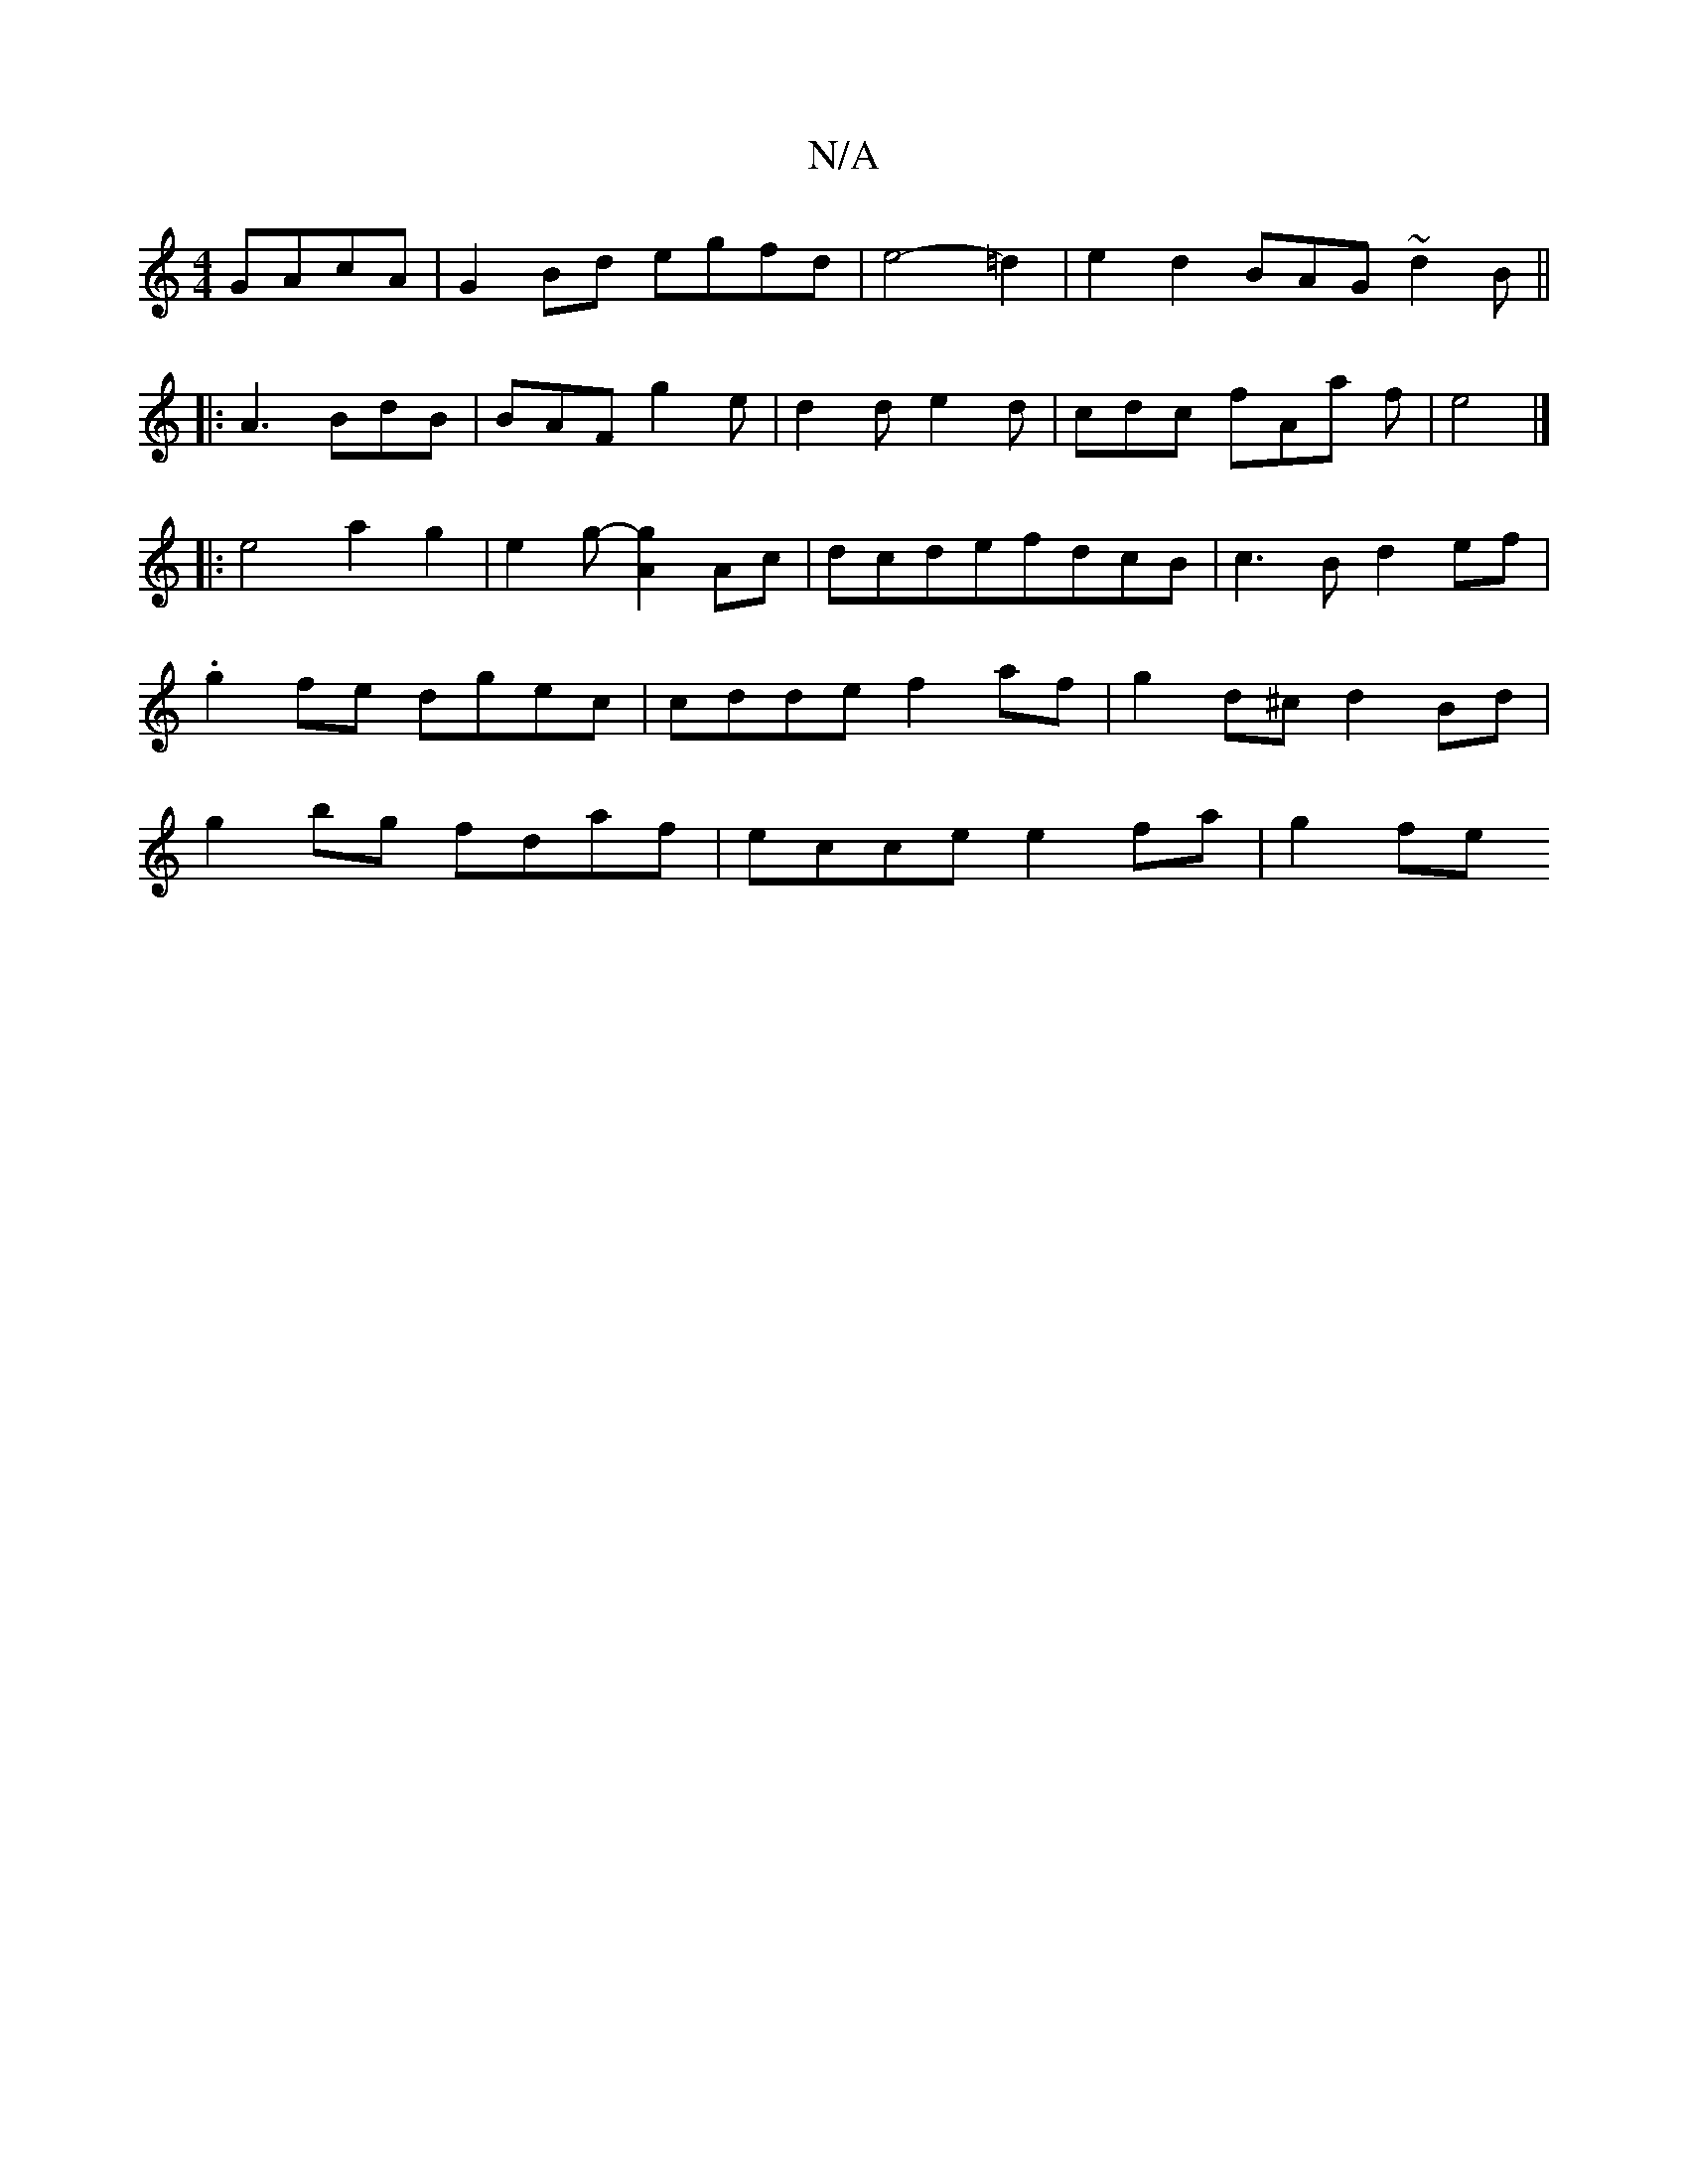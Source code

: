 X:1
T:N/A
M:4/4
R:N/A
K:Cmajor
GAcA|G2Bd egfd|e4- =d2 | e2 d2 BAG~d2B||
|:A3 BdB|BAF g2e|d2 d e2 d | cdc fAa f | e4 |]
|: e4a2 g2-|e2g-[g2A2] Ac|dcdefdcB | c3B d2ef | .g2fe dgec|cdde f2af|g2d^c d2 Bd | g2bg fdaf | ecce e2fa | g2fe 